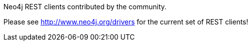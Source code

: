 
[[rest-clients]]
.Neo4j REST clients contributed by the community.
Please see http://www.neo4j.org/drivers for the current set of REST clients!

